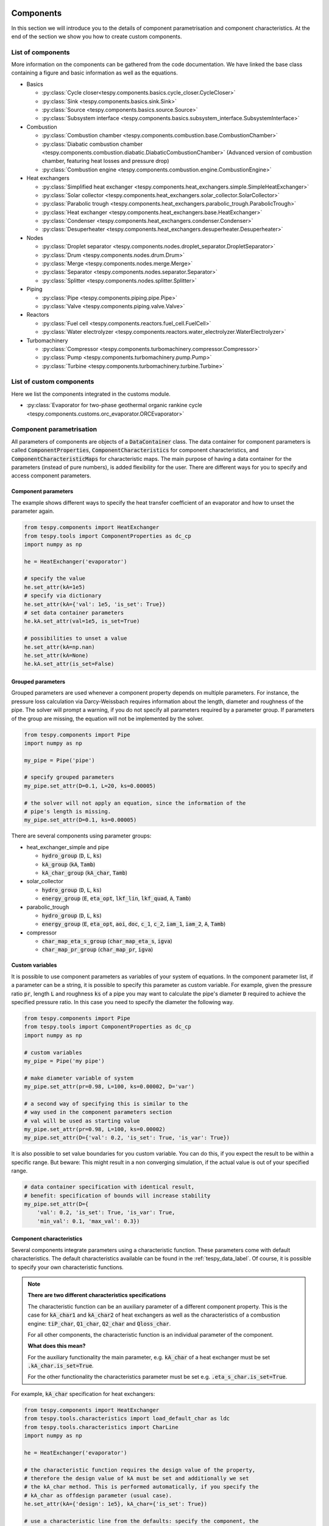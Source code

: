 .. _tespy_modules_components_label:

Components
==========

In this section we will introduce you to the details of component
parametrisation and component characteristics. At the end of the section we
show you how to create custom components.

List of components
------------------
More information on the components can be gathered from the code documentation.
We have linked the base class containing a figure and basic information as
well as the equations.

- Basics

  * :py:class:`Cycle closer<tespy.components.basics.cycle_closer.CycleCloser>`
  * :py:class:`Sink <tespy.components.basics.sink.Sink>`
  * :py:class:`Source <tespy.components.basics.source.Source>`
  * :py:class:`Subsystem interface <tespy.components.basics.subsystem_interface.SubsystemInterface>`

- Combustion

  * :py:class:`Combustion chamber <tespy.components.combustion.base.CombustionChamber>`
  * :py:class:`Diabatic combustion chamber <tespy.components.combustion.diabatic.DiabaticCombustionChamber>`
    (Advanced version of combustion chamber, featuring heat losses and pressure
    drop)
  * :py:class:`Combustion engine <tespy.components.combustion.engine.CombustionEngine>`

- Heat exchangers

  * :py:class:`Simplified heat exchanger <tespy.components.heat_exchangers.simple.SimpleHeatExchanger>`
  * :py:class:`Solar collector <tespy.components.heat_exchangers.solar_collector.SolarCollector>`
  * :py:class:`Parabolic trough <tespy.components.heat_exchangers.parabolic_trough.ParabolicTrough>`
  * :py:class:`Heat exchanger <tespy.components.heat_exchangers.base.HeatExchanger>`
  * :py:class:`Condenser <tespy.components.heat_exchangers.condenser.Condenser>`
  * :py:class:`Desuperheater <tespy.components.heat_exchangers.desuperheater.Desuperheater>`

- Nodes

  * :py:class:`Droplet separator <tespy.components.nodes.droplet_separator.DropletSeparator>`
  * :py:class:`Drum <tespy.components.nodes.drum.Drum>`
  * :py:class:`Merge <tespy.components.nodes.merge.Merge>`
  * :py:class:`Separator <tespy.components.nodes.separator.Separator>`
  * :py:class:`Splitter <tespy.components.nodes.splitter.Splitter>`

- Piping

  * :py:class:`Pipe <tespy.components.piping.pipe.Pipe>`
  * :py:class:`Valve <tespy.components.piping.valve.Valve>`

- Reactors

  * :py:class:`Fuel cell <tespy.components.reactors.fuel_cell.FuelCell>`
  * :py:class:`Water electrolyzer <tespy.components.reactors.water_electrolyzer.WaterElectrolyzer>`

- Turbomachinery

  * :py:class:`Compressor <tespy.components.turbomachinery.compressor.Compressor>`
  * :py:class:`Pump <tespy.components.turbomachinery.pump.Pump>`
  * :py:class:`Turbine <tespy.components.turbomachinery.turbine.Turbine>`

List of custom components
-------------------------
Here we list the components integrated in the customs module.

- :py:class:`Evaporator for two-phase geothermal organic rankine cycle <tespy.components.customs.orc_evaporator.ORCEvaporator>`

.. _tespy_modules_components_parametrisation_label:

Component parametrisation
-------------------------

All parameters of components are objects of a :code:`DataContainer` class. The
data container for component parameters is called
:code:`ComponentProperties`, :code:`ComponentCharacteristics` for component
characteristics, and :code:`ComponentCharacteristicMaps` for characteristic
maps. The main purpose of having a data container for the parameters (instead
of pure numbers), is added flexibility for the user. There are different ways
for you to specify and access component parameters.

Component parameters
^^^^^^^^^^^^^^^^^^^^

The example shows different ways to specify the heat transfer coefficient of an
evaporator and how to unset the parameter again.

.. code-block:: python

    from tespy.components import HeatExchanger
    from tespy.tools import ComponentProperties as dc_cp
    import numpy as np

    he = HeatExchanger('evaporator')

    # specify the value
    he.set_attr(kA=1e5)
    # specify via dictionary
    he.set_attr(kA={'val': 1e5, 'is_set': True})
    # set data container parameters
    he.kA.set_attr(val=1e5, is_set=True)

    # possibilities to unset a value
    he.set_attr(kA=np.nan)
    he.set_attr(kA=None)
    he.kA.set_attr(is_set=False)

Grouped parameters
^^^^^^^^^^^^^^^^^^

Grouped parameters are used whenever a component property depends on multiple
parameters. For instance, the pressure loss calculation via Darcy-Weissbach
requires information about the length, diameter and roughness of the pipe.
The solver will prompt a warning, if you do not specify all parameters required
by a parameter group. If parameters of the group are missing, the equation will
not be implemented by the solver.

.. code-block:: python

    from tespy.components import Pipe
    import numpy as np

    my_pipe = Pipe('pipe')

    # specify grouped parameters
    my_pipe.set_attr(D=0.1, L=20, ks=0.00005)

    # the solver will not apply an equation, since the information of the
    # pipe's length is missing.
    my_pipe.set_attr(D=0.1, ks=0.00005)

There are several components using parameter groups:

- heat_exchanger_simple and pipe

  * :code:`hydro_group` (:code:`D`, :code:`L`, :code:`ks`)
  * :code:`kA_group` (:code:`kA`, :code:`Tamb`)
  * :code:`kA_char_group` (:code:`kA_char`, :code:`Tamb`)

- solar_collector

  * :code:`hydro_group` (:code:`D`, :code:`L`, :code:`ks`)
  * :code:`energy_group` (:code:`E`, :code:`eta_opt`, :code:`lkf_lin`,
    :code:`lkf_quad`, :code:`A`, :code:`Tamb`)

- parabolic_trough

  * :code:`hydro_group` (:code:`D`, :code:`L`, :code:`ks`)
  * :code:`energy_group` (:code:`E`, :code:`eta_opt`, :code:`aoi`,
    :code:`doc`, :code:`c_1`, :code:`c_2`, :code:`iam_1`, :code:`iam_2`,
    :code:`A`, :code:`Tamb`)

- compressor

  * :code:`char_map_eta_s_group` (:code:`char_map_eta_s`, :code:`igva`)
  * :code:`char_map_pr_group` (:code:`char_map_pr`, :code:`igva`)

Custom variables
^^^^^^^^^^^^^^^^
It is possible to use component parameters as variables of your system of
equations. In the component parameter list, if a parameter can be a string, it
is possible to specify this parameter as custom variable. For example, given
the pressure ratio :code:`pr`, length :code:`L` and roughness :code:`ks` of a
pipe you may want to calculate the pipe's diameter :code:`D` required to
achieve the specified pressure ratio. In this case you need to specify the
diameter the following way.

.. code-block:: python

    from tespy.components import Pipe
    from tespy.tools import ComponentProperties as dc_cp
    import numpy as np

    # custom variables
    my_pipe = Pipe('my pipe')

    # make diameter variable of system
    my_pipe.set_attr(pr=0.98, L=100, ks=0.00002, D='var')

    # a second way of specifying this is similar to the
    # way used in the component parameters section
    # val will be used as starting value
    my_pipe.set_attr(pr=0.98, L=100, ks=0.00002)
    my_pipe.set_attr(D={'val': 0.2, 'is_set': True, 'is_var': True})

It is also possible to set value boundaries for you custom variable. You can do
this, if you expect the result to be within a specific range. But beware: This
might result in a non converging simulation, if the actual value is out of your
specified range.

.. code-block:: python

    # data container specification with identical result,
    # benefit: specification of bounds will increase stability
    my_pipe.set_attr(D={
        'val': 0.2, 'is_set': True, 'is_var': True,
        'min_val': 0.1, 'max_val': 0.3})

.. _component_characteristic_specification_label:

Component characteristics
^^^^^^^^^^^^^^^^^^^^^^^^^

Several components integrate parameters using a characteristic function. These
parameters come with default characteristics. The default characteristics
available can be found in the :ref:`tespy_data_label`. Of course, it is
possible to specify your own characteristic functions.

.. note::

    **There are two different characteristics specifications**

    The characteristic function can be an auxiliary parameter of a different
    component property. This is the case for :code:`kA_char1`
    and :code:`kA_char2` of heat exchangers as well as the characteristics of a
    combustion engine: :code:`tiP_char`, :code:`Q1_char`, :code:`Q2_char`
    and :code:`Qloss_char`.

    For all other components, the characteristic function is an individual
    parameter of the component.

    **What does this mean?**

    For the auxiliary functionality the main parameter, e.g. :code:`kA_char`
    of a heat exchanger must be set :code:`.kA_char.is_set=True`.

    For the other functionality the characteristics parameter must be
    set e.g. :code:`.eta_s_char.is_set=True`.

For example, :code:`kA_char` specification for heat exchangers:

.. code-block:: python

    from tespy.components import HeatExchanger
    from tespy.tools.characteristics import load_default_char as ldc
    from tespy.tools.characteristics import CharLine
    import numpy as np

    he = HeatExchanger('evaporator')

    # the characteristic function requires the design value of the property,
    # therefore the design value of kA must be set and additionally we set
    # the kA_char method. This is performed automatically, if you specify the
    # kA_char as offdesign parameter (usual case).
    he.set_attr(kA={'design': 1e5}, kA_char={'is_set': True})

    # use a characteristic line from the defaults: specify the component, the
    # parameter and the name of the characteristic function. Also, specify,
    # what type of characteristic function you want to use.
    kA_char1 = ldc('heat exchanger', 'kA_char1', 'DEFAULT', CharLine)
    kA_char2 = ldc('heat exchanger', 'kA_char2', 'EVAPORATING FLUID', CharLine)
    he.set_attr(kA_char2=kA_char2)

    # specification of a data container yields the same result. It is
    # additionally possible to specify the characteristics parameter, e.g. mass
    # flow for kA_char1 and volumetric flow for kA_char2
    he.set_attr(
        kA_char1={'char_func': kA_char1, 'param': 'm'},
        kA_char2={'char_func': kA_char2, 'param': 'v'})

    # or use custom values for the characteristic line e.g. kA vs volumetric
    # flow
    x = np.array([0, 0.5, 1, 2])
    y = np.array([0, 0.8, 1, 1.2])
    kA_char1 = CharLine(x, y)
    he.set_attr(kA_char1={'char_func': kA_char1, 'param': 'v'})

Full working example for :code:`eta_s_char` specification of a turbine.

.. code-block:: python

    from tespy.components import Sink, Source, Turbine
    from tespy.connections import Connection
    from tespy.networks import Network
    from tespy.tools.characteristics import CharLine
    import numpy as np

    fluid_list = ['water']
    nw = Network(fluids=fluid_list, p_unit='bar', T_unit='C', h_unit='kJ / kg')
    si = Sink('sink')
    so = Source('source')
    t = Turbine('turbine')
    inc = Connection(so, 'out1', t, 'in1')
    outg = Connection(t, 'out1', si, 'in1')
    nw.add_conns(inc, outg)

    # design value specification, cone law and eta_s characteristic as
    # offdesign parameters
    eta_s_design = 0.855
    t.set_attr(eta_s=eta_s_design, design=['eta_s'], offdesign=['eta_s_char','cone'])

    # Characteristics x as m/m_design and y as eta_s(m)/eta_s_design
    # make sure to cross the 1/1 point (design point) to yield the same
    # output in the design state of the system
    line = CharLine(
        x=[0.1, 0.3, 0.5, 0.7, 0.9, 1, 1.1],
        y=np.array([0.6, 0.65, 0.75, 0.82, 0.85, 0.855, 0.79]) / eta_s_design)

    # default parameter for x is m / m_design
    t.set_attr(eta_s_char={'char_func': line})
    inc.set_attr(fluid={'water': 1}, m=10, T=550, p=110, design=['p'])
    outg.set_attr(p=0.5)
    nw.solve('design')
    nw.save('tmp')
    # change mass flow value, e.g. 3 kg/s and run offdesign calculation
    inc.set_attr(m=3)
    nw.solve('offdesign', design_path='tmp')
    # isentropic efficiency should be at 0.65
    nw.print_results()

    # alternatively, we can specify the volumetric flow v / v_design for
    # the x lookup
    t.set_attr(eta_s_char={'param': 'v'})
    nw.solve('offdesign', design_path='tmp')
    nw.print_results()

Instead of writing your custom characteristic line information directly into
your Python script, TESPy provides a second method of implementation: It is
possible to store your data in the :code:`HOME/.tespy/data` folder and import
from there. For additional information on formatting and usage, look into
:ref:`this part <tespy_modules_characteristics_label>`.

.. code-block:: python

    from tespy.tools.characteristics import load_custom_char as lcc

    eta_s_char = dc_cc(func=lcc('my_custom_char', CharLine), is_set=True)
    t.set_attr(eta_s_char=eta_s_char)

It is possible to allow value extrapolation at the lower and upper limit of the
value range at the creation of characteristic lines. Set the extrapolation
parameter to :code:`True`.

.. code-block:: python

    # use custom specification parameters
    x = np.array([0, 0.5, 1, 2])
    y = np.array([0, 0.8, 1, 1.2])
    kA_char1 = CharLine(x, y, extrapolate=True)
    he.set_attr(kA_char1=kA_char1)

    # set extrapolation to True for existing lines, e.g.
    he.kA_char1.func.extrapolate = True
    pu.eta_s_char.func.extrapolate = True

Characteristics are available for the following components and parameters:

- combustion engine

  * :py:meth:`tiP_char <tespy.components.combustion.engine.CombustionEngine.tiP_char_func>`: thermal input vs. power ratio.
  * :py:meth:`Q1_char <tespy.components.combustion.engine.CombustionEngine.Q1_char_func>`: heat output 1 vs. power ratio.
  * :py:meth:`Q2_char <tespy.components.combustion.engine.CombustionEngine.Q2_char_func>`: heat output 2 vs. power ratio.
  * :py:meth:`Qloss_char <tespy.components.combustion.engine.CombustionEngine.Qloss_char_func>`: heat loss vs. power ratio.

- compressor

  * :py:meth:`char_map <tespy.components.turbomachinery.compressor.Compressor.char_map_func>`: pressure ratio vs. non-dimensional mass flow.
  * :py:meth:`char_map <tespy.components.turbomachinery.compressor.Compressor.char_map_func>`: isentropic efficiency vs. non-dimensional mass flow.
  * :py:meth:`eta_s_char <tespy.components.turbomachinery.compressor.Compressor.eta_s_char_func>`: isentropic efficiency.

- heat exchangers:

  * :py:meth:`kA1_char, kA2_char <tespy.components.heat_exchangers.base.HeatExchanger.kA_char_func>`: heat transfer coefficient.

- pump

  * :py:meth:`eta_s_char <tespy.components.turbomachinery.pump.Pump.eta_s_char_func>`: isentropic efficiency.
  * :py:meth:`flow_char <tespy.components.turbomachinery.pump.Pump.flow_char_func>`: absolute pressure change.

- simple heat exchangers

  * :py:meth:`kA_char <tespy.components.heat_exchangers.simple.SimpleHeatExchanger.kA_char_group_func>`: heat transfer coefficient.

- turbine

  * :py:meth:`eta_s_char <tespy.components.turbomachinery.turbine.Turbine.eta_s_char_func>`: isentropic efficiency.

- valve

  * :py:meth:`dp_char <tespy.components.piping.valve.Valve.dp_char_func>`: absolute pressure change.

- water electrolyzer

  * :py:meth:`eta_char <tespy.components.reactors.water_electrolyzer.WaterElectrolyzer.eta_char_func>`: efficiency vs. load ratio.

For more information on how the characteristic functions work
:ref:`click here <tespy_modules_characteristics_label>`.

Extend components with new equations
------------------------------------

You can easily add custom equations to the existing components. In order to do
this, you need to implement four changes to the desired component class:

- modify the :code:`get_variables(self)` method.
- add a method, that returns the result of your equation.
- add a method, that places the partial derivatives in the jacobian matrix of
  your component.
- add a method, that returns the LaTeX code of your equation for the automatic
  documentation feature.

In the :code:`get_variables(self)` method, add an entry for your new equation.
If the equation uses a single parameter, use the :code:`ComponentProperties`
type DataContainer (or the :code:`ComponentCharacteristics` type in case you
only apply a characteristic curve). If your equations requires multiple
parameters, add these parameters as :code:`ComponentProperties` or
:code:`ComponentCharacteristics` respectively and add a
:code:`GroupedComponentProperties` type DataContainer holding the information,
e.g. like the :code:`hydro_group` parameter of the
:py:class:`tespy.components.heat_exchangers.simple.SimpleHeatExchanger`
class shown below.

.. code:: python

    # [...]
    'D': dc_cp(min_val=1e-2, max_val=2, d=1e-4),
    'L': dc_cp(min_val=1e-1, d=1e-3),
    'ks': dc_cp(val=1e-4, min_val=1e-7, max_val=1e-3, d=1e-8),
    'hydro_group': dc_gcp(
        elements=['L', 'ks', 'D'], num_eq=1,
        latex=self.hydro_group_func_doc,
        func=self.hydro_group_func, deriv=self.hydro_group_deriv),
    # [...]

:code:`latex`, :code:`func` and :code:`deriv` are pointing to the method that
should be applied for the corresponding purpose. For more information on
defining the equations, derivatives and the LaTeX equation you will find the
information in the next section on custom components.


Custom components
-----------------

You can add own components. The class should inherit from the
:py:class:`component <tespy.components.component.Component>` class or its
children. In order to do that, you can use the customs module or create a
python file in your working directory and import the base class for your
custom component. Now create a class for your component and at least add the
following methods.

- :code:`component(self)`,
- :code:`get_variables(self)`,
- :code:`get_mandatory_constraints(self)`,
- :code:`inlets(self)`,
- :code:`outlets(self)` and
- :code:`calc_parameters(self)`.

The starting lines of your file should look like this:

.. code:: python

    from tespy.components.component import Component
    from tespy.tools import ComponentCharacteristics as dc_cc
    from tespy.tools import ComponentProperties as dc_cp

    class my_custom_component(Component):
        """
        This is a custom component.

        You can add your documentation here. From this part, it should be clear
        for the user, which parameters are available, which mandatory equations
        are applied and which optional equations can be applied using the
        component parameters.
        """

        def component(self):
            return 'name of your component'

Mandatory Constraints
^^^^^^^^^^^^^^^^^^^^^

The :code:`get_mandatory_constraints()` method must return a dictionary
containing the information for the mandatory constraints of your component.
The corresponding equations are applied independently of the user
specification. Every key of the mandatory constraints represents one set of
equations. It holds another dictionary with information on

- the equations,
- the number of equations for this constraint,
- the derivatives,
- whether the derivatives are constant values or not (:code:`True/False`) and
- the LaTeX code for the model documentation.

For example, the mandatory equations of a valve look are the following:

.. math::

    0=\dot{m}_{\mathrm{in,1}}-\dot{m}_{\mathrm{out,1}}

    0=x_{fl\mathrm{,in,1}}-x_{fl\mathrm{,out,1}}\;\forall fl
    \in\text{network fluids}

    0=h_{\mathrm{in,1}}-h_{\mathrm{out,1}}

The corresponding method looks like this. The equations, derivatives and
LaTeX string generation are individual methods you need to define
(see next sections).

.. code-block:: python

    def get_mandatory_constraints(self):
        return {
            'mass_flow_constraints': {
                'func': self.mass_flow_func, 'deriv': self.mass_flow_deriv,
                'constant_deriv': True, 'latex': self.mass_flow_func_doc,
                'num_eq': 1},
            'fluid_constraints': {
                'func': self.fluid_func, 'deriv': self.fluid_deriv,
                'constant_deriv': True, 'latex': self.fluid_func_doc,
                'num_eq': self.num_nw_fluids},
            'enthalpy_equality_constraints': {
                'func': self.enthalpy_equality_func,
                'deriv': self.enthalpy_equality_deriv,
                'constant_deriv': True,
                'latex': self.enthalpy_equality_func_doc,
                'num_eq': 1}
        }

- :code:`func`: Method to be applied (returns residual value of equation).
- :code:`deriv`: Partial derivatives of equation to primary variables.
- :code:`latex`: Method returning the LaTeX string of the equation.

Attributes
^^^^^^^^^^

The :code:`get_variables()` method must return a dictionary with the attributes
you want to use for your component. The keys represent the attributes and the
respective values the type of data container used for this attribute. By using
the data container attributes, it is possible to add defaults. Defaults for
characteristic lines or characteristic maps are loaded automatically by the
component initialisation method of class
:py:class:`tespy.components.component.Component`. For more information on the
default characteristics consider this
:ref:`chapter <tespy_modules_characteristics_label>`.

The structure is very similar to the mandatory constraints, using
DataContainers instead of dictionaries, e.g. for the Valve:

.. code:: python

    def get_variables(self):
        return {
            'pr': dc_cp(
                min_val=1e-4, max_val=1, num_eq=1,
                deriv=self.pr_deriv, func=self.pr_func,
                func_params={'pr': 'pr'}, latex=self.pr_func_doc),
            'zeta': dc_cp(
                min_val=0, max_val=1e15, num_eq=1,
                deriv=self.zeta_deriv, func=self.zeta_func,
                func_params={'zeta': 'zeta'}, latex=self.zeta_func_doc),
            'dp_char': dc_cc(
                param='m', num_eq=1,
                deriv=self.dp_char_deriv, func=self.dp_char_func,
                char_params={'type': 'abs'}, latex=self.dp_char_func_doc)
        }


Inlets and outlets
^^^^^^^^^^^^^^^^^^

:code:`inlets(self)` and :code:`outlets(self)` respectively must return a list
of strings. The list may look like this:

.. code:: python

    def inlets(self):
        return ['in1', 'in2']

    def outlets(self):
        return ['out1', 'out2']

The number of inlets and outlets might even be generic, e.g. if you have added
an attribute :code:`'num_in'` your code could look like this:

.. code:: python

    def inlets(self):
        if self.num_in.is_set:
            return ['in' + str(i + 1) for i in range(self.num_in.val)]
        else:
            # default number is 2
            return ['in1', 'in2']

Defining equations and derivatives
^^^^^^^^^^^^^^^^^^^^^^^^^^^^^^^^^^

Every equation required by the mandatory constraints and in the variables of
the component must be individual methods returning the residual value of the
equation applied. This logic accounts for the derivatives and the LaTeX
equation, too. The Valve's dp_char parameter methods are the following.

.. code:: python

    def dp_char_func(self):
        r"""
        Equation for characteristic line of difference pressure to mass flow.

        Returns
        -------
        residual : ndarray
            Residual value of equation.

            .. math::

                0=p_\mathrm{in}-p_\mathrm{out}-f\left( expr \right)
        """
        p = self.dp_char.param
        expr = self.get_char_expr(p, **self.dp_char.char_params)
        if not expr:
            msg = ('Please choose a valid parameter, you want to link the '
                   'pressure drop to at component ' + self.label + '.')
            logging.error(msg)
            raise ValueError(msg)

        return (
            self.inl[0].p.val_SI - self.outl[0].p.val_SI -
            self.dp_char.char_func.evaluate(expr))

    def dp_char_func_doc(self, label):
        r"""
        Equation for characteristic line of difference pressure to mass flow.

        Parameters
        ----------
        label : str
            Label for equation.

        Returns
        -------
        latex : str
            LaTeX code of equations applied.
        """
        p = self.dp_char.param
        expr = self.get_char_expr_doc(p, **self.dp_char.char_params)
        if not expr:
            msg = ('Please choose a valid parameter, you want to link the '
                   'pressure drop to at component ' + self.label + '.')
            logging.error(msg)
            raise ValueError(msg)

        latex = (
            r'0=p_\mathrm{in}-p_\mathrm{out}-f\left(' + expr +
            r'\right)')
        return generate_latex_eq(self, latex, label)

    def dp_char_deriv(self, increment_filter, k):
        r"""
        Calculate partial derivatives of difference pressure characteristic.

        Parameters
        ----------
        increment_filter : ndarray
            Matrix for filtering non-changing variables.

        k : int
            Position of derivatives in Jacobian matrix (k-th equation).
        """
        if not increment_filter[0, 0]:
            self.jacobian[k, 0, 0] = self.numeric_deriv(
                self.dp_char_func, 'm', 0)
        if self.dp_char.param == 'v':
            self.jacobian[k, 0, 1] = self.numeric_deriv(
                self.dp_char_func, 'p', 0)
            self.jacobian[k, 0, 2] = self.numeric_deriv(
                self.dp_char_func, 'h', 0)
        else:
            self.jacobian[k, 0, 1] = 1

        self.jacobian[k, 1, 1] = -1

For the derivative, the partial derivatives to all variables of the network
are required. This means, that you have to calculate the partial derivatives
to mass flow, pressure, enthalpy and all fluids in the fluid vector on each
connection affecting the equation defined before.

The derivatives can be calculated analytically (preferred if possible) or
numerically by using the inbuilt method
:py:meth:`tespy.components.component.Component.numeric_deriv`, where

- :code:`func` is the function you want to calculate the derivatives for,
- :code:`dx` is the variable you want to calculate the derivative to and
- :code:`pos` indicates the connection you want to calculate the derivative
  for, e.g. :code:`pos=1` means, that counting your inlets and outlets from
  low index to high index (first inlets, then outlets), the connection to be
  used is the second connection in that list.
- :code:`kwargs` are additional keyword arguments required for the function.

LaTeX documentation
^^^^^^^^^^^^^^^^^^^
Finally, add a method that returns the equation as LaTeX string for the
automatic model documentation feature. Simple write the equation and return
it with the :py:meth:`tespy.tools.document_models.generate_latex_eq` method,
which automatically generates a LaTeX equation environment and labels the
equation, so you can reference it later. Therefore, the latex generation
methods needs the label as parameter.

Need assistance?
^^^^^^^^^^^^^^^^
You are very welcome to submit an issue on our GitHub!

.. _tespy_subsystems_label:

Component Groups: Subystems
===========================

Subsystems are an easy way to add frequently used component groups such as a
drum with evaporator or a preheater with desuperheater to your system. In this
section you will learn how to create a subsystem and implement it in your work.
The subsystems are highly customizable and thus a very powerful tool, if you
require to use specific component groups frequently. We provide an example, of
how to create a simple subsystem and use it in a simulation.

Custom subsystems
-----------------

Create a :code:`.py` file in your working-directory. This file contains the
class definition of your subsystem and at minimum two methods:

- :code:`create_comps`: Method to create the components of your subsystem and
  save them in the :code:`Subsystem.comps` attribute (dictionary).
- :code:`create_conns`: Method to create the connections of your subsystem and
  save them in the :code:`Subsystem.conns` attribute (dictionary).

All other functionalities are inherited by the parent class of the
:py:class:`subsystem <tespy.components.subsystem.Subsystem>` object.

Example
-------

Create the subsystem
^^^^^^^^^^^^^^^^^^^^

We create a subsystem for the usage of a waste heat steam generator. The
subsystem is built up of a superheater, an evaporator, a drum and an economizer
as seen in the figure below.

.. figure:: /_static/images/modules/subsystem_waste_heat_generator.svg
    :align: center
    :alt: Topology of the waste heat steam generator
    :figclass: only-light

    Figure: Topology of the waste heat steam generator

.. figure:: /_static/images/modules/subsystem_waste_heat_generator_darkmode.svg
    :align: center
    :alt: Topology of the waste heat steam generator
    :figclass: only-dark

    Figure: Topology of the waste heat steam generator

Create a file, e.g. :code:`mysubsystems.py` and add the following lines:

- Imports of the necessary classes from tespy.
- Class definition of the subsystem (inheriting from subsystem class).
- Methods for component and connection creation. Both, components and
  connections, are stored in a dictionary for easy access by their respective
  label.

.. code-block:: python

    from tespy.components import Subsystem, HeatExchanger, Drum
    from tespy.connections import Connection


    class WasteHeatSteamGenerator(Subsystem):
        """Class documentation"""

        def create_comps(self):
            """Create the subsystem's components."""
            self.comps['eco'] = HeatExchanger('economizer')
            self.comps['eva'] = HeatExchanger('evaporator')
            self.comps['sup'] = HeatExchanger('superheater')
            self.comps['drum'] = Drum('drum')

        def create_conns(self):
            """Define the subsystem's connections."""
            self.conns['eco_dr'] = Connection(
                self.comps['eco'], 'out2', self.comps['drum'], 'in1')
            self.conns['dr_eva'] = Connection(
                self.comps['drum'], 'out1', self.comps['eva'], 'in2')
            self.conns['eva_dr'] = Connection(
                self.comps['eva'], 'out2', self.comps['drum'], 'in2')
            self.conns['dr_sup'] = Connection(
                self.comps['drum'], 'out2', self.comps['sup'], 'in2')
            self.conns['sup_eva'] = Connection(
                self.comps['sup'], 'out1', self.comps['eva'], 'in1')
            self.conns['eva_eco'] = Connection(
                self.comps['eva'], 'out1', self.comps['eco'], 'in1')

Import your subsystem
^^^^^^^^^^^^^^^^^^^^^

In a different script, we create a network and import the subsystem we just
created along with the different tespy classes required. The location of the
:code:`mysubsystems.py` file must be known by your python installation or lie
within the same folder as your script.

.. code-block:: python

    from tespy.networks import Network
    from tespy.components import Source, Sink
    from tespy.connections import Connection
    import numpy as np

    from mysubsystems import WasteHeatSteamGenerator as WHSG

    # %% network definition

    fluid_list = ['air', 'water']
    nw = Network(fluid_list, p_unit='bar', T_unit='C')

    # %% component definition

    feed_water = Source('feed water inlet')
    steam = Sink('live steam outlet')

    waste_heat = Source('waste heat inlet')
    chimney = Sink('waste heat chimney')

    sg = WHSG('waste heat steam generator')

    # %% connection definition

    fw_sg = Connection(feed_water, 'out1', sg.comps['eco'], 'in2')
    sg_ls = Connection(sg.comps['sup'], 'out2', steam, 'in1')
    fg_sg = Connection(waste_heat, 'out1', sg.comps['sup'], 'in1')
    sg_ch = Connection(sg.comps['eco'], 'out1', chimney, 'in1')

    nw.add_conns(fw_sg, sg_ls, fg_sg, sg_ch)
    nw.add_subsys(sg)

    # %% connection parameters

    fw_sg.set_attr(fluid={'air': 0, 'water': 1}, T=25)
    fg_sg.set_attr(fluid={'air': 1, 'water': 0}, T=650, m=100)

    sg_ls.set_attr(p=130)
    sg_ch.set_attr(p=1)

    sg.conns['eva_dr'].set_attr(x=0.6)

    # %% component parameters

    sg.comps['eco'].set_attr(pr1=0.999,  pr2=0.97,
                             design=['pr1', 'pr2', 'ttd_u'],
                             offdesign=['zeta1', 'zeta2', 'kA_char'])

    sg.comps['eva'].set_attr(pr1=0.999, ttd_l=20, design=['pr1', 'ttd_l'],
                             offdesign=['zeta1', 'kA_char'])

    sg.comps['sup'].set_attr(pr1=0.999,  pr2=0.99, ttd_u=50,
                             design=['pr1', 'pr2', 'ttd_u'],
                             offdesign=['zeta1', 'zeta2', 'kA_char'])

    sg.conns['eco_dr'].set_attr(Td_bp=-5, design=['Td_bp'])

    # %% solve

    # solve design case
    nw.solve('design')
    nw.print_results()
    nw.save('tmp')

    # offdesign test
    nw.solve('offdesign', design_path='tmp')


Add more flexibility
--------------------

If you want to add even more flexibility, you might need to manipulate the
:code:`__init__` method of your custom subsystem class. Usually, you do not
need to override this method. However, if you need additional parameters, e.g.
in order to alter the subsystem's topology or specify additional information,
take a look at the :py:class:`tespy.components.subsystem.Subsystem` class and
add your code between the label declaration and the components and connection
creation in the :code:`__init__` method.

For example, if you want a variable number of inlets and outlets because you
have a variable number of components groups within your subsystem, you may
introduce an attribute which is set on initialisation and lets you create and
parameterize components and connections generically. This might be very
interesting for district heating systems, turbines with several sections of
equal topology, etc.. For a good start, you can have a look at the
:code:`sub_consumer.py` of the district heating network in the
`oemof_examples <https://github.com/oemof/oemof-examples/tree/master/oemof_examples/tespy/district_heating>`_
repository.
